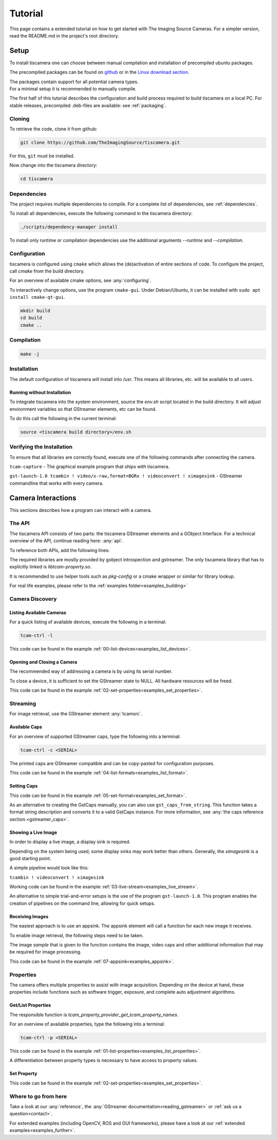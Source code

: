 
.. _tutorial:

########
Tutorial
########

This page contains a extended tutorial on how to get started with The Imaging Source Cameras.
For a simpler version, read the README.md in the project's root directory.

.. _tutorial_setup:

=====
Setup
=====

To install tiscamera one can choose between manual compilation
and installation of precompiled ubuntu packages.

The precompiled packages can be found on `github <https://github.com/TheImagingSource/tiscamera/releases>`_
or in the `Linux download section <https://www.theimagingsource.com/support/downloads-for-linux/>`_.

| The packages contain support for all potential camera types.
| For a minimal setup it is recommended to manually compile.

The first half of this tutorial describes the configuration and build process
required to build tiscamera on a local PC.
For stable releases, precompiled .deb-files are available: see :ref:`packaging`.

.. _tutorial_cloning:

Cloning
=======

To retrieve the code, clone it from github:

.. code-block:: sh

   git clone https://github.com/TheImagingSource/tiscamera.git

For this, ``git`` must be installed.

Now change into the tiscamera directory:

.. code-block:: sh

   cd tiscamera

.. _tutorial_dependencies:
   
Dependencies
============

The project requires multiple dependencies to compile.
For a complete list of dependencies, see :ref:`dependencies`.

To install all dependencies, execute the following command in the tiscamera directory:

.. code-block:: sh

   ./scripts/dependency-manager install

To install only runtime or compilation dependencies use the additional arguments `--runtime` and `--compilation`.

.. _tutorial_configuration:

Configuration
=============

tiscamera is configured using ``cmake`` which
allows the (de)activation of entire sections of code.
To configure the project, call `cmake` from the build directory.

For an overview of available cmake options, see :any:`configuring`.

To interactively change options, use the program ``cmake-gui``.
Under Debian/Ubuntu, it can be installed with ``sudo apt install cmake-qt-gui``.

.. code-block:: sh

   mkdir build
   cd build
   cmake ..


Compilation
===========

.. code-block:: sh

   make -j

Installation
============

The default configuration of tiscamera will install into `/usr`.
This means all libraries, etc. will be available to all users.

Running without Installation
----------------------------

To integrate tiscamera into the system environment, source the `env.sh` script located in the build directory.
It will adjust environment variables so that GStreamer elements, etc can be found.

To do this call the following in the current terminal:

.. code-block:: sh
   
   source <tiscamera build directory>/env.sh
                

Verifying the Installation
==========================

To ensure that all libraries are correctly found, execute one of the following commands after connecting the camera.

``tcam-capture`` - The graphical example program that ships with tiscamera.

``gst-launch-1.0 tcambin ! video/x-raw,format=BGRx ! videoconvert ! ximagesink`` - GStreamer commandline that works with every camera.
   
===================
Camera Interactions
===================

This sections describes how a program can interact with a camera.

.. tabs::

   .. group-tab:: c

      A pkg-config named `tcam` is available.

   .. group-tab:: python

      No additional steps necessary.
      
      For custom installations :ref:`custom environment variables<environment>` may be necessary.

The API
=======

The tiscamera API consists of two parts: the tiscamera GStreamer elements and a GObject Interface.
For a technical overview of the API, continue reading here: :any:`api`.

To reference both APIs, add the following lines:

.. tabs::

   .. group-tab:: c

      .. code-block:: c
                  
         #include <gst/gst.h>
         #include <tcam-property-1.0.h>
                  
   .. group-tab:: python

      .. code-block:: python
                  
         import gi

         gi.require_version("Tcam", "1.0")
         gi.require_version("Gst", "1.0")

         from gi.repository import Tcam, Gst

The required libraries are mostly provided by gobject introspection and gstreamer.
The only tiscamera library that has to explicitly linked is `libtcam-property.so`.

It is recommended to use helper tools such as `pkg-config` or a cmake wrapper or similar for library lookup.

For real life examples, please refer to the :ref:`examples folder<examples_building>`

.. tabs::

   .. group-tab:: c

      Makefile settings could look like this:

      .. code-block:: Makefile

         LIBS:=$(shell PKG_CONFIG_PATH=$(PKG_CONFIG_PATH) pkg-config gstreamer-1.0 --libs)
         LIBS:=$(shell PKG_CONFIG_PATH=$(PKG_CONFIG_PATH) pkg-config gstreamer-video-1.0 --libs)
         LIBS+=$(shell PKG_CONFIG_PATH=$(PKG_CONFIG_PATH) pkg-config gobject-introspection-1.0 --libs)
         LIBS+=$(shell PKG_CONFIG_PATH=$(PKG_CONFIG_PATH) pkg-config tcam --libs)

         CFLAGS:=$(shell PKG_CONFIG_PATH=$(PKG_CONFIG_PATH) pkg-config gstreamer-1.0 --cflags)
         CFLAGS:=$(shell PKG_CONFIG_PATH=$(PKG_CONFIG_PATH) pkg-config gstreamer-video-1.0 --cflags)
         CFLAGS+=$(shell PKG_CONFIG_PATH=$(PKG_CONFIG_PATH) pkg-config gobject-introspection-1.0 --cflags)
         CFLAGS+=$(shell PKG_CONFIG_PATH=$(PKG_CONFIG_PATH) pkg-config tcam --cflags)

   .. group-tab:: python

      Automatically handled by gobject introspection.

      For custom installations set `GI_TYPELIB_PATH` to where the file `Tcam-1.0.typelib` is installed.
         
.. _tutorial_discovery:
         
Camera Discovery
================

Listing Available Cameras
-------------------------

For a quick listing of available devices, execute the following in a terminal:

.. code-block:: sh

   tcam-ctrl -l

.. tabs::

   .. group-tab:: c

      .. code-block:: c

         gst_init(&argc, &argv); // init gstreamer

         GstDeviceMonitor* monitor = gst_device_monitor_new();
         // We are only interested in devices that are in the categories
         // Video and Source and tcam
         gst_device_monitor_add_filter(monitor, "Video/Source/tcam", NULL);

         GList* devices = gst_device_monitor_get_devices(monitor);

         for (GList* elem = devices; elem; elem = elem->next)
         {
             GstDevice* device = (GstDevice*) elem->data;

             GstStructure* struc = gst_device_get_properties(device);

             printf("\tmodel:\t%s\tserial:\t%s\ttype:\t%s\n",
                    gst_structure_get_string(struc, "model"),
                    gst_structure_get_string(struc, "serial"),
                    gst_structure_get_string(struc, "type"));

             gst_structure_free(struc);
         }

         g_list_free_full(devices, gst_object_unref);
         gst_object_unref(monitor);


   .. group-tab:: python

      .. code-block:: python

         Gst.init(sys.argv)
                      
         monitor = Gst.DeviceMonitor.new()
         # We are only interested in devices that are in the categories
         # Video and Source and tcam
         monitor.add_filter("Video/Source/tcam")

         for device in monitor.get_devices():

             struc = device.get_properties()

             print("\tmodel:\t{}\tserial:\t{}\ttype:\t{}".format(struc.get_string("model"),
                                                                 struc.get_string("serial"),
                                                                 struc.get_string("type")))


This code can be found in the example :ref:`00-list-devices<examples_list_devices>`.

Opening and Closing a Camera
----------------------------

The recommended way of addressing a camera is by using its serial number.


.. tabs::

   .. group-tab:: c

      .. code-block:: c
                   
         /* create a tcambin to retrieve device information */
         GstElement* source = gst_element_factory_make("tcambin", "source");
   
         const char* serial = NULL;
   
         if (serial != NULL)
         {
             GValue val = {};
             g_value_init(&val, G_TYPE_STRING);
             g_value_set_static_string(&val, serial);
   
             g_object_set_property(G_OBJECT(source), "serial", &val);
         }
   
         /* in the READY state the camera will be initialized
            and properties will be available */
         gst_element_set_state(source, GST_STATE_READY);

   .. group-tab:: python

      .. code-block:: python
                  
         # Set this to a serial string for a specific camera
         serial = None

         source = Gst.ElementFactory.make("tcambin")
   
         if serial:
             # This is gstreamer set_property
             source.set_property("serial", serial)
   
         # in the READY state the camera will be initialized
         # and properties will be available
         source.set_state(Gst.State.READY)

To close a device, it is sufficient to set the GStreamer state to NULL.
All hardware resources will be freed.
                  
.. tabs::

   .. group-tab:: c

      .. code-block:: c

         gst_element_set_state(source, GST_STATE_NULL);

         gst_object_unref(source);

   .. group-tab:: python

      .. code-block:: python

         # cleanup, reset state
         source.set_state(Gst.State.NULL)
                           
This code can be found in the example :ref:`02-set-properties<examples_set_properties>`.


.. _tutorial_streaming:

Streaming
=========

For image retrieval, use the GStreamer element :any:`tcamsrc`.

Available Caps
--------------

For an overview of supported GStreamer caps, type the following into a terminal:

.. code-block:: sh

   tcam-ctrl -c <SERIAL>

The printed caps are GStreamer compatible and can be copy-pasted for configuration purposes.


.. tabs::

   .. group-tab:: c

      .. code-block:: c

         /* create a tcambin to retrieve device information */
         GstElement* source = gst_element_factory_make("tcambin", "source");

         /* Setting the state to ready ensures that all resources
         are initialized and that we really get all format capabilities */
         gst_element_set_state(source, GST_STATE_READY);

         GstPad* pad = gst_element_get_static_pad(source, "src");

         GstCaps* caps = gst_pad_query_caps(pad, NULL);

   .. group-tab:: python

      .. code-block:: c
                  
         source = Gst.ElementFactory.make("tcambin")
         source.set_state(Gst.State.READY)
         caps = source.get_static_pad("src").query_caps()

This code can be found in the example :ref:`04-list-formats<examples_list_format>`.

            
Setting Caps
------------

.. tabs::

   .. group-tab:: c

      .. code-block:: c

         GError* err = NULL;
         const char* pipeline_desc = "tcambin name=source ! capsfilter name=filter ! videoconvert ! ximagesink";
         GstElement* pipeline = gst_parse_launch(pipeline_desc, &err);
         
         GstCaps* caps = gst_caps_new_empty();
         GstStructure* structure = gst_structure_from_string("video/x-raw", NULL);
         gst_structure_set(structure,
                           "format", G_TYPE_STRING, "BGRx",
                           "width", G_TYPE_INT, 640,
                           "height", G_TYPE_INT, 480,
                           "framerate", GST_TYPE_FRACTION, 30, 1,
                           NULL);
         gst_caps_append_structure (caps, structure);
         
         GstElement* capsfilter = gst_bin_get_by_name(GST_BIN(pipeline), "filter");
         
         g_object_set(G_OBJECT(capsfilter), "caps", caps, NULL);
         gst_object_unref(capsfilter);
         gst_caps_unref(caps);

                  
   .. group-tab:: python

      .. code-block:: python

         pipeline = Gst.parse_launch("tcambin name=bin"
                                     " ! capsfilter name=filter"
                                     " ! videoconvert"
                                     " ! ximagesink")
   
         caps = Gst.Caps.new_empty()
   
         structure = Gst.Structure.new_from_string("video/x-raw")
         structure.set_value("width", 640)
         structure.set_value("height", 480)
   
         try:
             fraction = Gst.Fraction(30, 1)
             structure.set_value("framerate", fraction)
         except TypeError:
             struc_string = structure.to_string()
   
             struc_string += ",framerate={}/{}".format(30, 1)
             structure.free()
             structure, end = structure.from_string(struc_string)

                  
This code can be found in the example :ref:`05-set-format<examples_set_format>`.

As an alternative to creating the GstCaps manually, you can also use ``gst_caps_from_string``.
This function takes a format string description and converts it to a valid GstCaps instance.
For more information, see :any:`the caps reference section.<gstreamer_caps>`.

Showing a Live Image
--------------------

In order to display a live image, a display sink is required.

Depending on the system being used, some display sinks may work better than others.
Generally, the `ximagesink` is a good starting point.

A simple pipeline would look like this:

``tcambin ! videoconvert ! ximagesink``

Working code can be found in the example :ref:`03-live-stream<examples_live_stream>`.

An alternative to simple trial-and-error setups is the use of the program ``gst-launch-1.0``.
This program enables the creation of pipelines on the command line, allowing for quick setups. 


Receiving Images
----------------

The easiest approach is to use an appsink.
The appsink element will call a function for each new image it receives.

To enable image retrieval, the following steps need to be taken.

.. tabs::

   .. group-tab:: c

      .. code-block:: c

         const char* pipeline_str = "tcambin name=source ! videoconvert ! appsink name=sink";

         GError* err = NULL;
         GstElement* pipeline = gst_parse_launch(pipeline_str, &err);
         /* retrieve the appsink from the pipeline */
         GstElement* sink = gst_bin_get_by_name(GST_BIN(pipeline), "sink");
   
         // tell appsink to notify us when it receives an image
         g_object_set(G_OBJECT(sink), "emit-signals", TRUE, NULL);
   
         // tell appsink what function to call when it notifies us
         g_signal_connect(sink, "new-sample", G_CALLBACK(callback), NULL);
   
         gst_object_unref(sink);
                  
   .. group-tab:: python

      .. code-block:: python

         pipeline = Gst.parse_launch("tcambin name=source"
                                     " ! videoconvert"
                                     " ! appsink name=sink")

         sink = pipeline.get_by_name("sink")

         # tell appsink to notify us when it receives an image
         sink.set_property("emit-signals", True)

         user_data = "This is our user data"

         # tell appsink what function to call when it notifies us
         sink.connect("new-sample", callback, user_data)
                  
The image `sample` that is given to the function contains the image, video caps and other additional information that may be required for image processing.


.. tabs::

   .. group-tab:: c

      .. code-block:: c

         /*
         This function will be called in a separate thread when our appsink
         says there is data for us. user_data has to be defined
         when calling g_signal_connect. It can be used to pass objects etc.
         from your other function to the callback.
         */
         static GstFlowReturn callback (GstElement* sink, void* user_data)
         {
             GstSample* sample = NULL;
             /* Retrieve the buffer */
             g_signal_emit_by_name(sink, "pull-sample", &sample, NULL);

             if (sample)
             {
                 GstBuffer* buffer = gst_sample_get_buffer(sample);

                 // delete our reference so that gstreamer can handle the sample
                 gst_sample_unref (sample);
             }
             return GST_FLOW_OK;
         }
                  
   .. group-tab:: python

      .. code-block:: python

         def callback(appsink, user_data):
             """
             This function will be called in a separate thread when our appsink
             says there is data for us. user_data has to be defined
             when calling g_signal_connect. It can be used to pass objects etc.
             from your other function to the callback.
             """
             sample = appsink.emit("pull-sample")

             if sample:

                 caps = sample.get_caps()

                 gst_buffer = sample.get_buffer()

                 try:
                     (ret, buffer_map) = gst_buffer.map(Gst.MapFlags.READ)
                 finally:
                     gst_buffer.unmap(buffer_map)

             return Gst.FlowReturn.OK

This code can be found in the example :ref:`07-appsink<examples_appsink>`.

.. _tutorial_properties:

Properties
==========

The camera offers multiple properties to assist with image acquisition.
Depending on the device at hand, these properties include functions
such as software trigger, exposure, and complete auto adjustment algorithms.

Get/List Properties
-------------------

The responsible function is `tcam_property_provider_get_tcam_property_names`.

For an overview of available properties, type the following into a terminal:

.. code-block:: sh

   tcam-ctrl -p <SERIAL>

.. tabs::

   .. group-tab:: c

      .. code-block:: c

         /* create a tcambin to retrieve device information */
         GstElement* source = gst_element_factory_make("tcambin", "source");
         
         gst_element_set_state(source, GST_STATE_READY);

         GError* err = NULL;
         GSList* n =  tcam_property_provider_get_tcam_property_names(TCAM_PROPERTY_PROVIDER(source), &err);

         for (unsigned int i = 0; i < g_slist_length(names); ++i)
         {
             err = NULL;
             const char* name = (char*)cur->data;

             TcamPropertyBase* base_property = tcam_property_provider_get_tcam_property(TCAM_PROPERTY_PROVIDER(source),
                                                                                        name, &err);

             if (err)
             {
                 printf("Error while retrieving property \"%s\": %s\n", name, err->message);
                 g_error_free(err);
                 err = NULL;
                 continue;
             }

             if (!base_property)
             {
                 printf("Could not query property '%s'\n", name);
                 continue;
             }

             TcamPropertyType type = tcam_property_base_get_property_type(base_property);

             switch(type)
             {
                 // differentiate between specific property types
                 // ...
             }
             
             if (base_property)
             {
                 g_object_unref(base_property);
             }
         }

         g_slist_free_full(names, g_free);
         gst_element_set_state(source, GST_STATE_NULL);
         gst_object_unref(source);
                     
   .. group-tab:: python

      .. code-block:: python
                      
         # we create a source element to retrieve a property list through it
         camera = Gst.ElementFactory.make("tcambin")

         # serial is defined, thus make the source open that device
         property_names = camera.get_tcam_property_names()

         for name in property_names:

             try:
                 base_property = camera.get_tcam_property("name")

                 property_type = base_property.get_property_type()

                 # differentiate between specific property types
                 
             except GLib.Error as e:
                 print("could not receive value {}".format(name))
                  
This code can be found in the example :ref:`01-list-properties<examples_list_properties>`.

A differentiation between property types is necessary to have access to property values.



  
Set Property
------------



.. tabs::

   .. group-tab:: c

      .. code-block:: c
                  
         /* create a tcambin to retrieve device information */
         GstElement* source = gst_element_factory_make("tcambin", "source");

         gst_element_set_state(source, GST_STATE_READY);

         GError* err = NULL;
         GSList* n =  tcam_property_provider_get_tcam_property_names(TCAM_PROPERTY_PROVIDER(source), &err);

         tcam_property_provider_set_enumeration(TCAM_PROPERTY_PROVIDER(source), "ExposureAuto", "Off");
         // tcam_property_provider_set_float(TCAM_PROPERTY_PROVIDER(source), "ExposureTime", 10000.0);
         // tcam_property_provider_set_integer(TCAM_PROPERTY_PROVIDER(source), "Brightness", 128);
         // tcam_property_provider_set_boolean(TCAM_PROPERTY_PROVIDER(source), "ExposureAuto", "Off");
         
         if (err)
         {
             printf("Error while retrieving names: %s\n", err->message);
             g_error_free(err);
             err = NULL;
         }
         

                  
   .. group-tab:: python

      .. code-block:: python

         camera = Gst.ElementFactory.make("tcambin")

         # in the READY state the camera will always be initialized
         camera.set_state(Gst.State.READY)

         try:
             camera.set_tcam_enumeration("ExposureAuto", "Off")
             # camera.set_tcam_float("ExposureTime", 10000.0)
             # camera.set_tcam_integer("Brightness", 128)
             # camera.set_tcam_enumeration("ExposureAuto", "Off")
         except GLib.Error as err:
             print("Unable to set error: {}", err.message)

                  
This code can be found in the example :ref:`02-set-properties<examples_set_properties>`.

Where to go from here
=====================

Take a look at our :any:`reference`, the :any:`GStreamer documentation<reading_gstreamer>` or :ref:`ask us a question<contact>`.

For extended examples (including OpenCV, ROS and GUI frameworks), please have a look at our :ref:`extended examples<examples_further>`.
